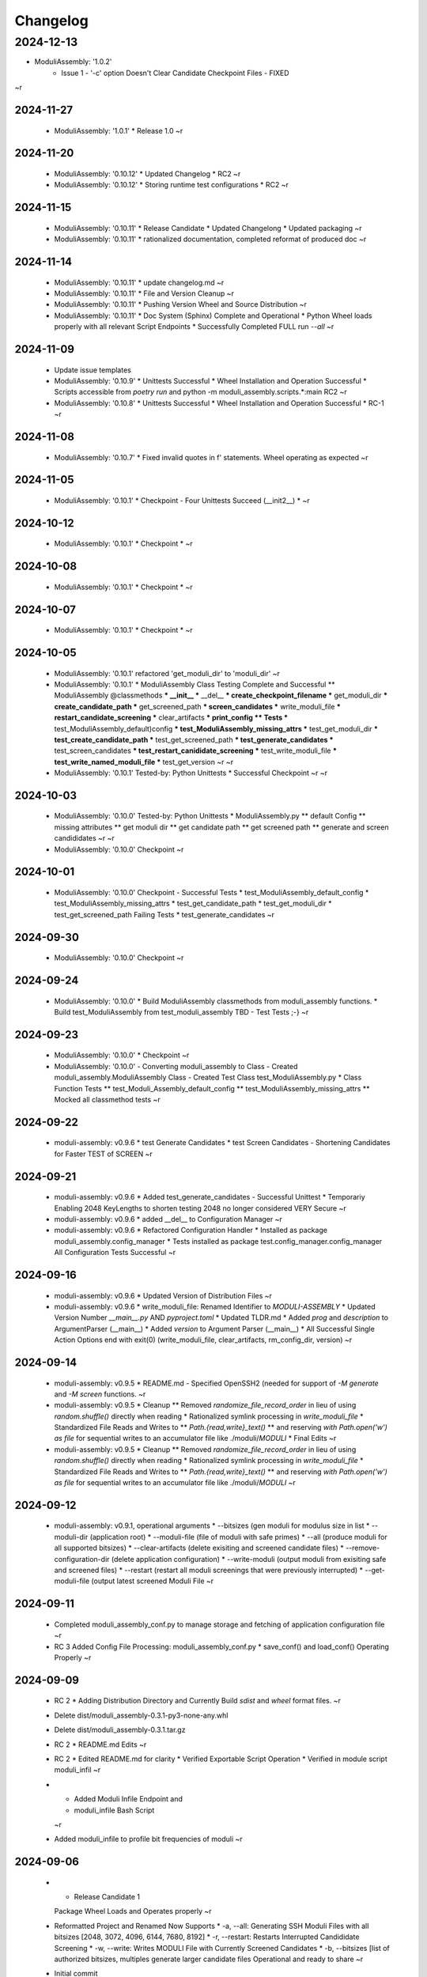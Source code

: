 Changelog
=========

2024-12-13
__________

* ModuliAssembly: '1.0.2'
    * Issue 1 - '-c' option Doesn't Clear Candidate Checkpoint Files - FIXED
~r

2024-11-27
----------

  * ModuliAssembly: '1.0.1'
    * Release 1.0
    ~r

2024-11-20
----------

  * ModuliAssembly: '0.10.12'
    * Updated Changelog
    * RC2
    ~r
  * ModuliAssembly: '0.10.12'
    * Storing runtime test configurations
    * RC2
    ~r

2024-11-15
----------

  * ModuliAssembly: '0.10.11'
    * Release Candidate
    * Updated Changelong
    * Updated packaging
    ~r
  * ModuliAssembly: '0.10.11'
    * rationalized documentation, completed reformat of produced doc
    ~r

2024-11-14
----------

  * ModuliAssembly: '0.10.11'
    * update changelog.md
    ~r
  * ModuliAssembly: '0.10.11'
    * File and Version Cleanup
    ~r
  * ModuliAssembly: '0.10.11'
    * Pushing Version Wheel and Source Distribution
    ~r
  * ModuliAssembly: '0.10.11'
    * Doc System (Sphinx) Complete and Operational
    * Python Wheel loads properly with all relevant Script Endpoints
    * Successfully Completed FULL run `--all`
    ~r

2024-11-09
----------

  * Update issue templates
  * ModuliAssembly: '0.10.9'
    * Unittests Successful
    * Wheel Installation and Operation Successful
    * Scripts accessible from `poetry run` and python -m moduli_assembly.scripts.*:main
    RC2
    ~r
  * ModuliAssembly: '0.10.8'
    * Unittests Successful
    * Wheel Installation and Operation Successful
    * RC-1
    ~r

2024-11-08
----------

  * ModuliAssembly: '0.10.7'
    * Fixed invalid quotes in f' statements.
    Wheel operating as expected
    ~r

2024-11-05
----------

  * ModuliAssembly: '0.10.1'
    * Checkpoint - Four Unittests Succeed (__init2__) *
    ~r

2024-10-12
----------

  * ModuliAssembly: '0.10.1'
    * Checkpoint *
    ~r

2024-10-08
----------

  * ModuliAssembly: '0.10.1'
    * Checkpoint *
    ~r

2024-10-07
----------

  * ModuliAssembly: '0.10.1'
    * Checkpoint *
    ~r

2024-10-05
----------

  * ModuliAssembly: '0.10.1'
    refactored 'get_moduli_dir' to 'moduli_dir'
    ~r
  * ModuliAssembly: '0.10.1'
    * ModuliAssembly Class Testing Complete and Successful
    ** ModuliAssembly @classmethods
    *** __init__
    *** __del__
    *** create_checkpoint_filename
    *** get_moduli_dir
    *** create_candidate_path
    *** get_screened_path
    *** screen_candidates
    *** write_moduli_file
    *** restart_candidate_screening
    *** clear_artifacts
    *** print_config
    ** Tests
    *** test_ModuliAssembly_default)config
    *** test_ModuliAssembly_missing_attrs
    *** test_get_moduli_dir
    *** test_create_candidate_path
    *** test_get_screened_path
    *** test_generate_candidates
    *** test_screen_candidates
    *** test_restart_canididate_screening
    *** test_write_moduli_file
    *** test_write_named_moduli_file
    *** test_get_version
    ~r
    ~r
  * ModuliAssembly: '0.10.1'
    Tested-by: Python Unittests
    * Successful Checkpoint
    ~r
    ~r

2024-10-03
----------

  * ModuliAssembly: '0.10.0'
    Tested-by: Python Unittests
    * ModuliAssembly.py
    ** default Config
    ** missing attributes
    ** get moduli dir
    ** get candidate path
    ** get screened path
    ** generate and screen candididates
    ~r
    ~r
  * ModuliAssembly: '0.10.0'
    Checkpoint
    ~r

2024-10-01
----------

  * ModuliAssembly: '0.10.0'
    Checkpoint - Successful Tests
    * test_ModuliAssembly_default_config
    * test_ModuliAssembly_missing_attrs
    * test_get_candidate_path
    * test_get_moduli_dir
    * test_get_screened_path
    Failing Tests
    * test_generate_candidates
    ~r

2024-09-30
----------

  * ModuliAssembly: '0.10.0'
    Checkpoint
    ~r

2024-09-24
----------

  * ModuliAssembly: '0.10.0'
    * Build ModuliAssembly classmethods from moduli_assembly functions.
    * Build test_ModuliAssembly from test_moduli_assembly
    TBD - Test Tests ;-}
    ~r

2024-09-23
----------

  * ModuliAssembly: '0.10.0'
    * Checkpoint
    ~r
  * ModuliAssembly: '0.10.0'
    - Converting moduli_assembly to Class
    - Created moduli_assembly.ModuliAssembly Class
    - Created Test Class test_ModuliAssembly.py
    * Class Function Tests
    ** test_Moduli_Assembly_default_config
    ** test_ModuliAssembly_missing_attrs
    ** Mocked all classmethod tests
    ~r

2024-09-22
----------

  * moduli-assembly: v0.9.6
    * test Generate Candidates
    * test Screen Candidates
    - Shortening Candidates for Faster TEST of SCREEN
    ~r

2024-09-21
----------

  * moduli-assembly: v0.9.6
    * Added test_generate_candidates - Successful Unittest
    * Temporariy Enabling 2048 KeyLengths to shorten testing
    2048 no longer considered VERY Secure
    ~r
  * moduli-assembly: v0.9.6
    * added __del__ to Configuration Manager
    ~r
  * moduli-assembly: v0.9.6
    * Refactored Configuration Handler
    * Installed as package moduli_assembly.config_manager
    * Tests installed as package test.config_manager.config_manager
    All Configuration Tests Successful
    ~r

2024-09-16
----------

  * moduli-assembly: v0.9.6
    * Updated Version of Distribution Files
    ~r
  * moduli-assembly: v0.9.6
    * write_moduli_file: Renamed Identifier to `MODULI-ASSEMBLY`
    * Updated Version Number `__main__.py` AND `pyproject.toml`
    * Updated TLDR.md
    * Added `prog` and `description` to ArgumentParser (__main__)
    * Added `version` to Argument Parser (__main__)
    * All Successful Single Action Options end with exit(0) (write_moduli_file, clear_artifacts, rm_config_dir, version)
    ~r

2024-09-14
----------

  * moduli-assembly: v0.9.5
    * README.md - Specified OpenSSH2 (needed for support of `-M generate` and `-M screen` functions.
    ~r
  * moduli-assembly: v0.9.5
    * Cleanup
    ** Removed `randomize_file_record_order` in lieu of using `random.shuffle()` directly when reading
    * Rationalized symlink processing in `write_moduli_file`
    * Standardized File Reads and Writes to
    ** `Path.{read,write}_text()`
    ** and reserving `with Path.open('w') as file` for sequential writes to an accumulator file like ./moduli/`MODULI`
    * Final Edits
    ~r
  * moduli-assembly: v0.9.5
    * Cleanup
    ** Removed `randomize_file_record_order` in lieu of using `random.shuffle()` directly when reading
    * Rationalized symlink processing in `write_moduli_file`
    * Standardized File Reads and Writes to
    ** `Path.{read,write}_text()`
    ** and reserving `with Path.open('w') as file` for sequential writes to an accumulator file like ./moduli/`MODULI`
    ~r

2024-09-12
----------

  * moduli-assembly: v0.9.1,
    operational arguments
    * --bitsizes (gen moduli for modulus size in list
    * --moduli-dir (application root)
    * --moduli-file (file of moduli with safe primes)
    * --all (produce moduli for all supported bitsizes)
    * --clear-artifacts (delete exisiting and screened candidate files)
    * --remove-configuration-dir (delete application configuration)
    * --write-moduli (output moduli from exisiting safe and screened files)
    * --restart (restart all moduli screenings that were previously interrupted)
    * --get-moduli-file (output latest screened Moduli File
    ~r

2024-09-11
----------

  * Completed moduli_assembly_conf.py to manage storage and fetching of application configuration file
    ~r
  * RC 3
    Added Config File Processing: moduli_assembly_conf.py
    * save_conf() and load_conf() Operating Properly
    ~r

2024-09-09
----------

  * RC 2
    * Adding Distribution Directory and Currently Build `sdist` and `wheel` format files.
    ~r
  * Delete dist/moduli_assembly-0.3.1-py3-none-any.whl
  * Delete dist/moduli_assembly-0.3.1.tar.gz
  * RC 2
    * README.md Edits
    ~r
  * RC 2
    * Edited README.md for clarity
    * Verified Exportable Script Operation
    * Verified in module script moduli_infil
    ~r
  * * Added Moduli Infile Endpoint and
    * moduli_infile Bash Script
    ~r
  * Added moduli_infile to profile bit frequencies of moduli
    ~r

2024-09-06
----------

  * * Release Candidate 1
    Package Wheel Loads and Operates properly
    ~r
  * Reformatted Project and Renamed
    Now Supports
    * -a, --all: Generating SSH Moduli Files with all bitsizes [2048, 3072, 4096, 6144, 7680, 8192]
    * -r, --restart: Restarts Interrupted Candididate Screening
    * -w, --write: Writes MODULI File with Currently Screened Candidates
    * -b, --bitsizes [list of authorized bitsizes, multiples generate larger candidate files
    Operational and ready to share
    ~r
  * Initial commit
